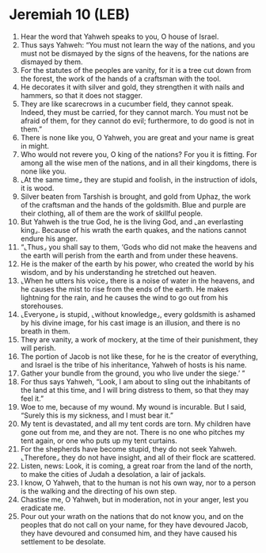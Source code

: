 * Jeremiah 10 (LEB)
:PROPERTIES:
:ID: LEB/24-JER10
:END:

1. Hear the word that Yahweh speaks to you, O house of Israel.
2. Thus says Yahweh: “You must not learn the way of the nations, and you must not be dismayed by the signs of the heavens, for the nations are dismayed by them.
3. For the statutes of the peoples are vanity, for it is a tree cut down from the forest, the work of the hands of a craftsman with the tool.
4. He decorates it with silver and gold, they strengthen it with nails and hammers, so that it does not stagger.
5. They are like scarecrows in a cucumber field, they cannot speak. Indeed, they must be carried, for they cannot march. You must not be afraid of them, for they cannot do evil; furthermore, to do good is not in them.”
6. There is none like you, O Yahweh, you are great and your name is great in might.
7. Who would not revere you, O king of the nations? For you it is fitting. For among all the wise men of the nations, and in all their kingdoms, there is none like you.
8. ⌞At the same time⌟ they are stupid and foolish, in the instruction of idols, it is wood.
9. Silver beaten from Tarshish is brought, and gold from Uphaz, the work of the craftsman and the hands of the goldsmith. Blue and purple are their clothing, all of them are the work of skillful people.
10. But Yahweh is the true God, he is the living God, and ⌞an everlasting king⌟. Because of his wrath the earth quakes, and the nations cannot endure his anger.
11. “⌞Thus⌟ you shall say to them, ‘Gods who did not make the heavens and the earth will perish from the earth and from under these heavens.
12. He is the maker of the earth by his power, who created the world by his wisdom, and by his understanding he stretched out heaven.
13. ⌞When he utters his voice⌟ there is a noise of water in the heavens, and he causes the mist to rise from the ends of the earth. He makes lightning for the rain, and he causes the wind to go out from his storehouses.
14. ⌞Everyone⌟ is stupid, ⌞without knowledge⌟, every goldsmith is ashamed by his divine image, for his cast image is an illusion, and there is no breath in them.
15. They are vanity, a work of mockery, at the time of their punishment, they will perish.
16. The portion of Jacob is not like these, for he is the creator of everything, and Israel is the tribe of his inheritance, Yahweh of hosts is his name.
17. Gather your bundle from the ground, you who live under the siege.’ ”
18. For thus says Yahweh, “Look, I am about to sling out the inhabitants of the land at this time, and I will bring distress to them, so that they may feel it.”
19. Woe to me, because of my wound. My wound is incurable. But I said, “Surely this is my sickness, and I must bear it.”
20. My tent is devastated, and all my tent cords are torn. My children have gone out from me, and they are not. There is no one who pitches my tent again, or one who puts up my tent curtains.
21. For the shepherds have become stupid, they do not seek Yahweh. ⌞Therefore⌟ they do not have insight, and all of their flock are scattered.
22. Listen, news: Look, it is coming, a great roar from the land of the north, to make the cities of Judah a desolation, a lair of jackals.
23. I know, O Yahweh, that to the human is not his own way, nor to a person is the walking and the directing of his own step.
24. Chastise me, O Yahweh, but in moderation, not in your anger, lest you eradicate me.
25. Pour out your wrath on the nations that do not know you, and on the peoples that do not call on your name, for they have devoured Jacob, they have devoured and consumed him, and they have caused his settlement to be desolate.
